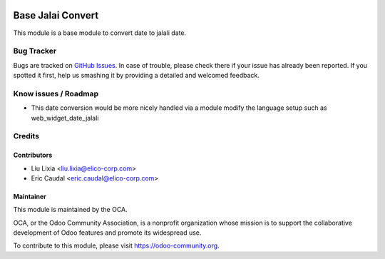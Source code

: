 .. image:: https://img.shields.io/badge/licence-AGPL--3-blue.svg
   :target: https://www.gnu.org/licenses/agpl-3.0-standalone.html
   :alt: License: AGPL-3

==================
Base Jalai Convert
==================

This module is a base module to convert date to jalali date.

.. figure:: https://odoo-community.org/website/image/ir.attachment/5784_f2813bd/datas
   :alt: Try me on Runbot
   :target: https://runbot.odoo-community.org/runbot/204/8.0

Bug Tracker
===========

Bugs are tracked on `GitHub Issues <https://github.com/OCA/l10n-iran/issues>`_.
In case of trouble, please check there if your issue has already been reported.
If you spotted it first, help us smashing it by providing a detailed and welcomed feedback.

Know issues / Roadmap
=====================
* This date conversion would be more nicely handled via a module modify the language setup
  such as web_widget_date_jalali

Credits
=======


Contributors
------------

* Liu Lixia <liu.lixia@elico-corp.com>
* Eric Caudal <eric.caudal@elico-corp.com>

Maintainer
----------

.. image:: https://odoo-community.org/logo.png
   :alt: Odoo Community Association
   :target: https://odoo-community.org

This module is maintained by the OCA.

OCA, or the Odoo Community Association, is a nonprofit organization whose
mission is to support the collaborative development of Odoo features and
promote its widespread use.

To contribute to this module, please visit https://odoo-community.org.
